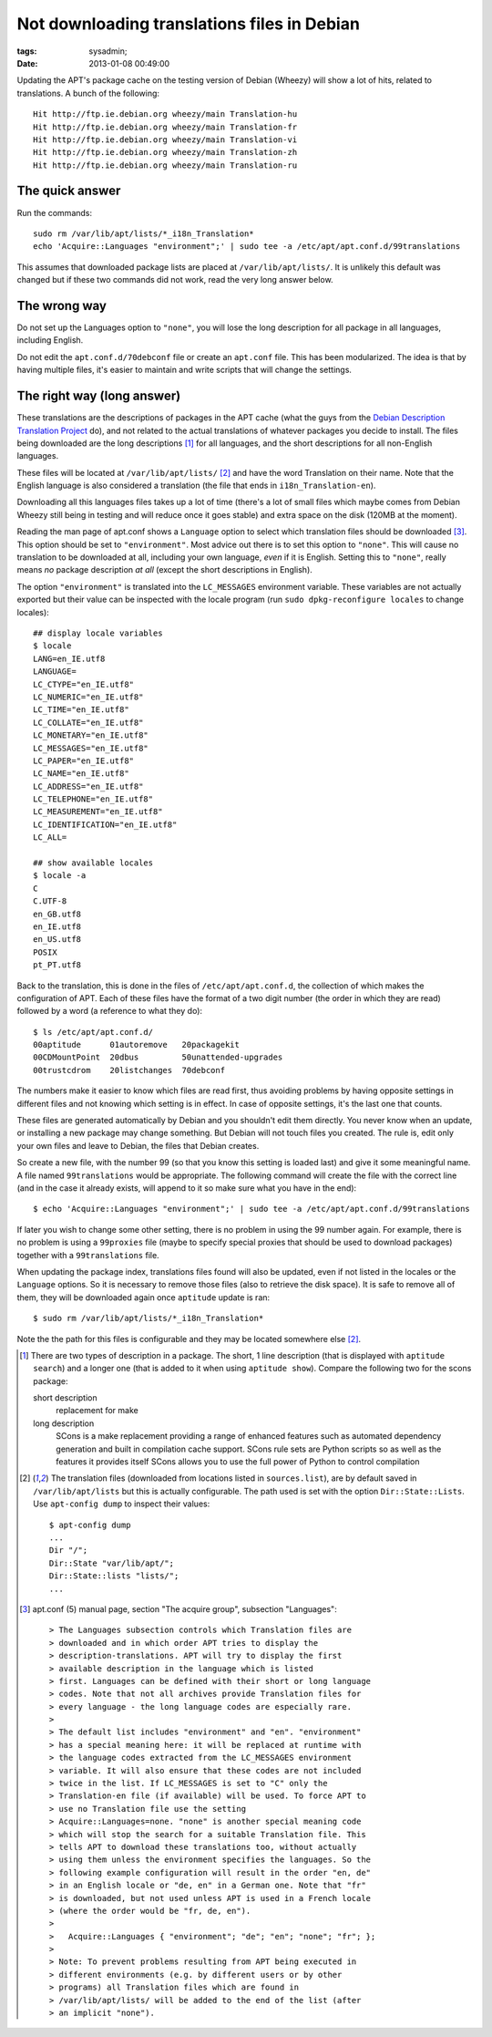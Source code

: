 Not downloading translations files in Debian
############################################

:tags: sysadmin;
:date: 2013-01-08 00:49:00

Updating the APT's package cache on the testing version of Debian
(Wheezy) will show a lot of hits, related to translations. A bunch of
the following::

 Hit http://ftp.ie.debian.org wheezy/main Translation-hu
 Hit http://ftp.ie.debian.org wheezy/main Translation-fr
 Hit http://ftp.ie.debian.org wheezy/main Translation-vi
 Hit http://ftp.ie.debian.org wheezy/main Translation-zh
 Hit http://ftp.ie.debian.org wheezy/main Translation-ru

The quick answer
----------------

Run the commands::

 sudo rm /var/lib/apt/lists/*_i18n_Translation*
 echo 'Acquire::Languages "environment";' | sudo tee -a /etc/apt/apt.conf.d/99translations

This assumes that downloaded package lists are placed at
``/var/lib/apt/lists/``.  It is unlikely this default was changed but
if these two commands did not work, read the very long answer below.

The wrong way
-------------

Do not set up the Languages option to ``"none"``, you will lose the
long description for all package in all languages, including English.

Do not edit the ``apt.conf.d/70debconf`` file or create an
``apt.conf`` file.  This has been modularized.  The idea is that by
having multiple files, it's easier to maintain and write scripts that
will change the settings.

The right way (long answer)
---------------------------

These translations are the descriptions of packages in the APT cache
(what the guys from the `Debian Description Translation Project
<http://www.debian.org/international/l10n/ddtp>`_ do), and not related
to the actual translations of whatever packages you decide to install.
The files being downloaded are the long descriptions [1]_ for all
languages, and the short descriptions for all non-English languages.

These files will be located at ``/var/lib/apt/lists/`` [2]_ and have
the word Translation on their name.  Note that the English language is
also considered a translation (the file that ends in
``i18n_Translation-en``).

Downloading all this languages files takes up a lot of time (there's a
lot of small files which maybe comes from Debian Wheezy still being in
testing and will reduce once it goes stable) and extra space on the
disk (120MB at the moment).

Reading the man page of apt.conf shows a ``Language`` option to select
which translation files should be downloaded [3]_. This option should be
set to ``"environment"``.  Most advice out there is to set this option
to ``"none"``.  This will cause no translation to be downloaded at
all, including your own language, *even* if it is English.  Setting
this to ``"none"``, really means *no* package description *at all*
(except the short descriptions in English).

The option ``"environment"`` is translated into the ``LC_MESSAGES``
environment variable.  These variables are not actually exported but
their value can be inspected with the locale program (run ``sudo
dpkg-reconfigure locales`` to change locales)::

 ## display locale variables
 $ locale
 LANG=en_IE.utf8
 LANGUAGE=
 LC_CTYPE="en_IE.utf8"
 LC_NUMERIC="en_IE.utf8"
 LC_TIME="en_IE.utf8"
 LC_COLLATE="en_IE.utf8"
 LC_MONETARY="en_IE.utf8"
 LC_MESSAGES="en_IE.utf8"
 LC_PAPER="en_IE.utf8"
 LC_NAME="en_IE.utf8"
 LC_ADDRESS="en_IE.utf8"
 LC_TELEPHONE="en_IE.utf8"
 LC_MEASUREMENT="en_IE.utf8"
 LC_IDENTIFICATION="en_IE.utf8"
 LC_ALL=

 ## show available locales
 $ locale -a
 C
 C.UTF-8
 en_GB.utf8
 en_IE.utf8
 en_US.utf8
 POSIX
 pt_PT.utf8

Back to the translation, this is done in the files of
``/etc/apt/apt.conf.d``, the collection of which makes the
configuration of APT. Each of these files have the format of a two
digit number (the order in which they are read) followed by a word (a
reference to what they do)::

 $ ls /etc/apt/apt.conf.d/
 00aptitude      01autoremove   20packagekit
 00CDMountPoint  20dbus         50unattended-upgrades
 00trustcdrom    20listchanges  70debconf

The numbers make it easier to know which files are read first, thus
avoiding problems by having opposite settings in different files and
not knowing which setting is in effect.  In case of opposite settings,
it's the last one that counts.

These files are generated automatically by Debian and you shouldn't
edit them directly.  You never know when an update, or installing a new
package may change something.  But Debian will not touch files you
created.  The rule is, edit only your own files and leave to Debian,
the files that Debian creates.

So create a new file, with the number 99 (so that you know this
setting is loaded last) and give it some meaningful name.  A file
named ``99translations`` would be appropriate.  The following command
will create the file with the correct line (and in the case it already
exists, will append to it so make sure what you have in the end)::

 $ echo 'Acquire::Languages "environment";' | sudo tee -a /etc/apt/apt.conf.d/99translations

If later you wish to change some other setting, there is no problem in
using the 99 number again.  For example, there is no problem is using
a ``99proxies`` file (maybe to specify special proxies that should be
used to download packages) together with a ``99translations`` file.

When updating the package index, translations files found will also be
updated, even if not listed in the locales or the ``Language``
options.  So it is necessary to remove those files (also to retrieve
the disk space).  It is safe to remove all of them, they will be
downloaded again once ``aptitude`` update is ran::

 $ sudo rm /var/lib/apt/lists/*_i18n_Translation*

Note the the path for this files is configurable and they may be
located somewhere else [2]_.

.. [1] There are two types of description in a package. The short, 1
   line description (that is displayed with ``aptitude search``)
   and a longer one (that is added to it when using ``aptitude
   show``). Compare the following two for the scons package:

   short description
     replacement for make

   long description
     SCons is a make replacement providing a range of enhanced
     features such as automated dependency generation and built in
     compilation cache support.  SCons rule sets are Python scripts so
     as well as the features it provides itself SCons allows you to
     use the full power of Python to control compilation

.. [2] The translation files (downloaded from locations listed in
   ``sources.list``), are by default saved in ``/var/lib/apt/lists``
   but this is actually configurable.  The path used is set with the
   option ``Dir::State::Lists``. Use ``apt-config dump`` to inspect
   their values::

    $ apt-config dump
    ...
    Dir "/";
    Dir::State "var/lib/apt/";
    Dir::State::lists "lists/";
    ...

.. [3] apt.conf (5) manual page, section "The acquire group",
   subsection "Languages"::

   > The Languages subsection controls which Translation files are
   > downloaded and in which order APT tries to display the
   > description-translations. APT will try to display the first
   > available description in the language which is listed
   > first. Languages can be defined with their short or long language
   > codes. Note that not all archives provide Translation files for
   > every language - the long language codes are especially rare.
   >
   > The default list includes "environment" and "en". "environment"
   > has a special meaning here: it will be replaced at runtime with
   > the language codes extracted from the LC_MESSAGES environment
   > variable. It will also ensure that these codes are not included
   > twice in the list. If LC_MESSAGES is set to "C" only the
   > Translation-en file (if available) will be used. To force APT to
   > use no Translation file use the setting
   > Acquire::Languages=none. "none" is another special meaning code
   > which will stop the search for a suitable Translation file. This
   > tells APT to download these translations too, without actually
   > using them unless the environment specifies the languages. So the
   > following example configuration will result in the order "en, de"
   > in an English locale or "de, en" in a German one. Note that "fr"
   > is downloaded, but not used unless APT is used in a French locale
   > (where the order would be "fr, de, en").
   >
   >   Acquire::Languages { "environment"; "de"; "en"; "none"; "fr"; };
   >
   > Note: To prevent problems resulting from APT being executed in
   > different environments (e.g. by different users or by other
   > programs) all Translation files which are found in
   > /var/lib/apt/lists/ will be added to the end of the list (after
   > an implicit "none").

